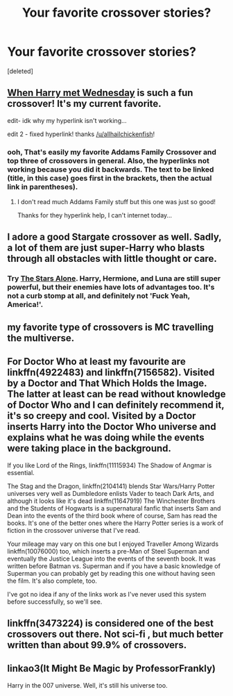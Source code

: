 #+TITLE: Your favorite crossover stories?

* Your favorite crossover stories?
:PROPERTIES:
:Score: 2
:DateUnix: 1495615343.0
:DateShort: 2017-May-24
:FlairText: Request
:END:
[deleted]


** [[https://www.fanfiction.net/s/11674317/1/When-Harry-met-Wednesday][When Harry met Wednesday]] is such a fun crossover! It's my current favorite.

edit- idk why my hyperlink isn't working...

edit 2 - fixed hyperlink! thanks [[/u/allhailchickenfish]]!
:PROPERTIES:
:Author: itsronnielanelove
:Score: 4
:DateUnix: 1495640185.0
:DateShort: 2017-May-24
:END:

*** ooh, That's easily my favorite Addams Family Crossover and top three of crossovers in general. Also, the hyperlinks not working because you did it backwards. The text to be linked (title, in this case) goes first in the brackets, then the actual link in parentheses).
:PROPERTIES:
:Author: allhailchickenfish
:Score: 2
:DateUnix: 1495657512.0
:DateShort: 2017-May-25
:END:

**** I don't read much Addams Family stuff but this one was just so good!

Thanks for they hyperlink help, I can't internet today...
:PROPERTIES:
:Author: itsronnielanelove
:Score: 1
:DateUnix: 1495659404.0
:DateShort: 2017-May-25
:END:


** I adore a good Stargate crossover as well. Sadly, a lot of them are just super-Harry who blasts through all obstacles with little thought or care.
:PROPERTIES:
:Author: jeffala
:Score: 2
:DateUnix: 1495642286.0
:DateShort: 2017-May-24
:END:

*** Try [[https://m.fanfiction.net/s/12040341/1/][The Stars Alone]]. Harry, Hermione, and Luna are still super powerful, but their enemies have lots of advantages too. It's not a curb stomp at all, and definitely not 'Fuck Yeah, America!'.
:PROPERTIES:
:Author: InquisitorCOC
:Score: 2
:DateUnix: 1495652224.0
:DateShort: 2017-May-24
:END:


** my favorite type of crossovers is MC travelling the multiverse.
:PROPERTIES:
:Author: Archimand
:Score: 2
:DateUnix: 1495617619.0
:DateShort: 2017-May-24
:END:


** For Doctor Who at least my favourite are linkffn(4922483) and linkffn(7156582). Visited by a Doctor and That Which Holds the Image. The latter at least can be read without knowledge of Doctor Who and I can definitely recommend it, it's so creepy and cool. Visited by a Doctor inserts Harry into the Doctor Who universe and explains what he was doing while the events were taking place in the background.

If you like Lord of the Rings, linkffn(11115934) The Shadow of Angmar is essential.

The Stag and the Dragon, linkffn(2104141) blends Star Wars/Harry Potter universes very well as Dumbledore enlists Vader to teach Dark Arts, and although it looks like it's dead linkffn(11647919) The Winchester Brothers and the Students of Hogwarts is a supernatural fanfic that inserts Sam and Dean into the events of the third book where of course, Sam has read the books. It's one of the better ones where the Harry Potter series is a work of fiction in the crossover universe that I've read.

Your mileage may vary on this one but I enjoyed Traveller Among Wizards linkffn(10076000) too, which inserts a pre-Man of Steel Superman and eventually the Justice League into the events of the seventh book. It was written before Batman vs. Superman and if you have a basic knowledge of Superman you can probably get by reading this one without having seen the film. It's also complete, too.

I've got no idea if any of the links work as I've never used this system before successfully, so we'll see.
:PROPERTIES:
:Author: Milo_BOK
:Score: 1
:DateUnix: 1495661941.0
:DateShort: 2017-May-25
:END:


** linkffn(3473224) is considered one of the best crossovers out there. Not sci-fi , but much better written than about 99.9% of crossovers.
:PROPERTIES:
:Author: Namshiel-of-Thorns
:Score: 1
:DateUnix: 1495662260.0
:DateShort: 2017-May-25
:END:


** linkao3(It Might Be Magic by ProfessorFrankly)

Harry in the 007 universe. Well, it's still his universe too.
:PROPERTIES:
:Author: t1mepiece
:Score: 1
:DateUnix: 1495664974.0
:DateShort: 2017-May-25
:END:
